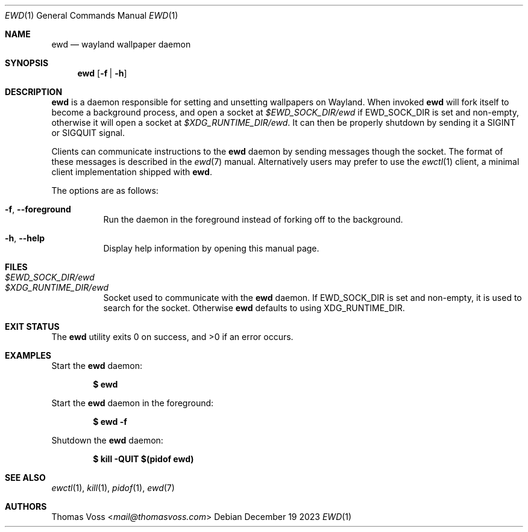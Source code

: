 .Dd December 19 2023
.Dt EWD 1
.Os
.Sh NAME
.Nm ewd
.Nd wayland wallpaper daemon
.Sh SYNOPSIS
.Nm
.Op Fl f | h
.Sh DESCRIPTION
.Nm
is a daemon responsible for setting and unsetting wallpapers on Wayland.
When invoked
.Nm
will fork itself to become a background process,
and open a socket at
.Pa $EWD_SOCK_DIR/ewd
if
.Ev EWD_SOCK_DIR
is set and non-empty,
otherwise it will open a socket at
.Pa $XDG_RUNTIME_DIR/ewd .
It can then be properly shutdown by sending it a
.Dv SIGINT
or
.Dv SIGQUIT
signal.
.Pp
Clients can communicate instructions to the
.Nm
daemon by sending messages though the socket.
The format of these messages is described in the
.Xr ewd 7
manual.
Alternatively users may prefer to use the
.Xr ewctl 1
client,
a minimal client implementation shipped with
.Nm .
.Pp
The options are as follows:
.Bl -tag -width Ds
.It Fl f , Fl Fl foreground
Run the daemon in the foreground instead of forking off to the
background.
.It Fl h , Fl Fl help
Display help information by opening this manual page.
.El
.Sh FILES
.Bl -tag -width Ds -compact
.It Pa $EWD_SOCK_DIR/ewd
.It Pa $XDG_RUNTIME_DIR/ewd
Socket used to communicate with the
.Nm
daemon.
If
.Ev EWD_SOCK_DIR
is set and non-empty,
it is used to search for the socket.
Otherwise
.Nm
defaults to using
.Ev XDG_RUNTIME_DIR .
.Sh EXIT STATUS
.Ex -std
.Sh EXAMPLES
Start the
.Nm
daemon:
.Pp
.Dl $ ewd
.Pp
Start the
.Nm
daemon in the foreground:
.Pp
.Dl $ ewd -f
.Pp
Shutdown the
.Nm
daemon:
.Pp
.Dl $ kill -QUIT $(pidof ewd)
.Sh SEE ALSO
.Xr ewctl 1 ,
.Xr kill 1 ,
.Xr pidof 1 ,
.Xr ewd 7
.Sh AUTHORS
.An Thomas Voss Aq Mt mail@thomasvoss.com
